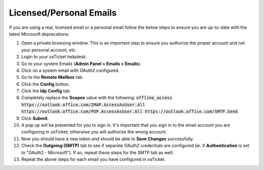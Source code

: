 Licensed/Personal Emails
========================

If you are using a real, licensed email or a personal email follow the below steps to ensure you are up-to-date with the latest Microsoft deprecations:

#. Open a private browsing window. This is an important step to ensure you authorize the proper account and not your personal account, etc.
#. Login to your osTicket helpdesk.
#. Go to your system Emails (**Admin Panel > Emails > Emails**).
#. Click on a system email with OAuth2 configured.
#. Go to the **Remote Mailbox** tab.
#. Click the **Config** button.
#. Click the **Idp Config** tab.
#. Completely replace the **Scopes** value with the following:
   :code:`offline_access https://outlook.office.com/IMAP.AccessAsUser.All https://outlook.office.com/POP.AccessAsUser.All https://outlook.office.com/SMTP.Send`
#. Click **Submit**.
#. A pop up will be presented for you to sign in. It's important that you sign in to the email account you are configuring in osTicket; otherwise you will authorize the wrong account.
#. Now you should have a new token and should be able to **Save Changes** successfully.
#. Check the **Outgoing (SMTP)** tab to see if separate OAuth2 credentials are configured (ie. if **Authentication** is set to "OAuth2 - Microsoft"). If so, repeat these steps for the SMTP tab as well.
#. Repeat the above steps for each email you have configured in osTicket.
